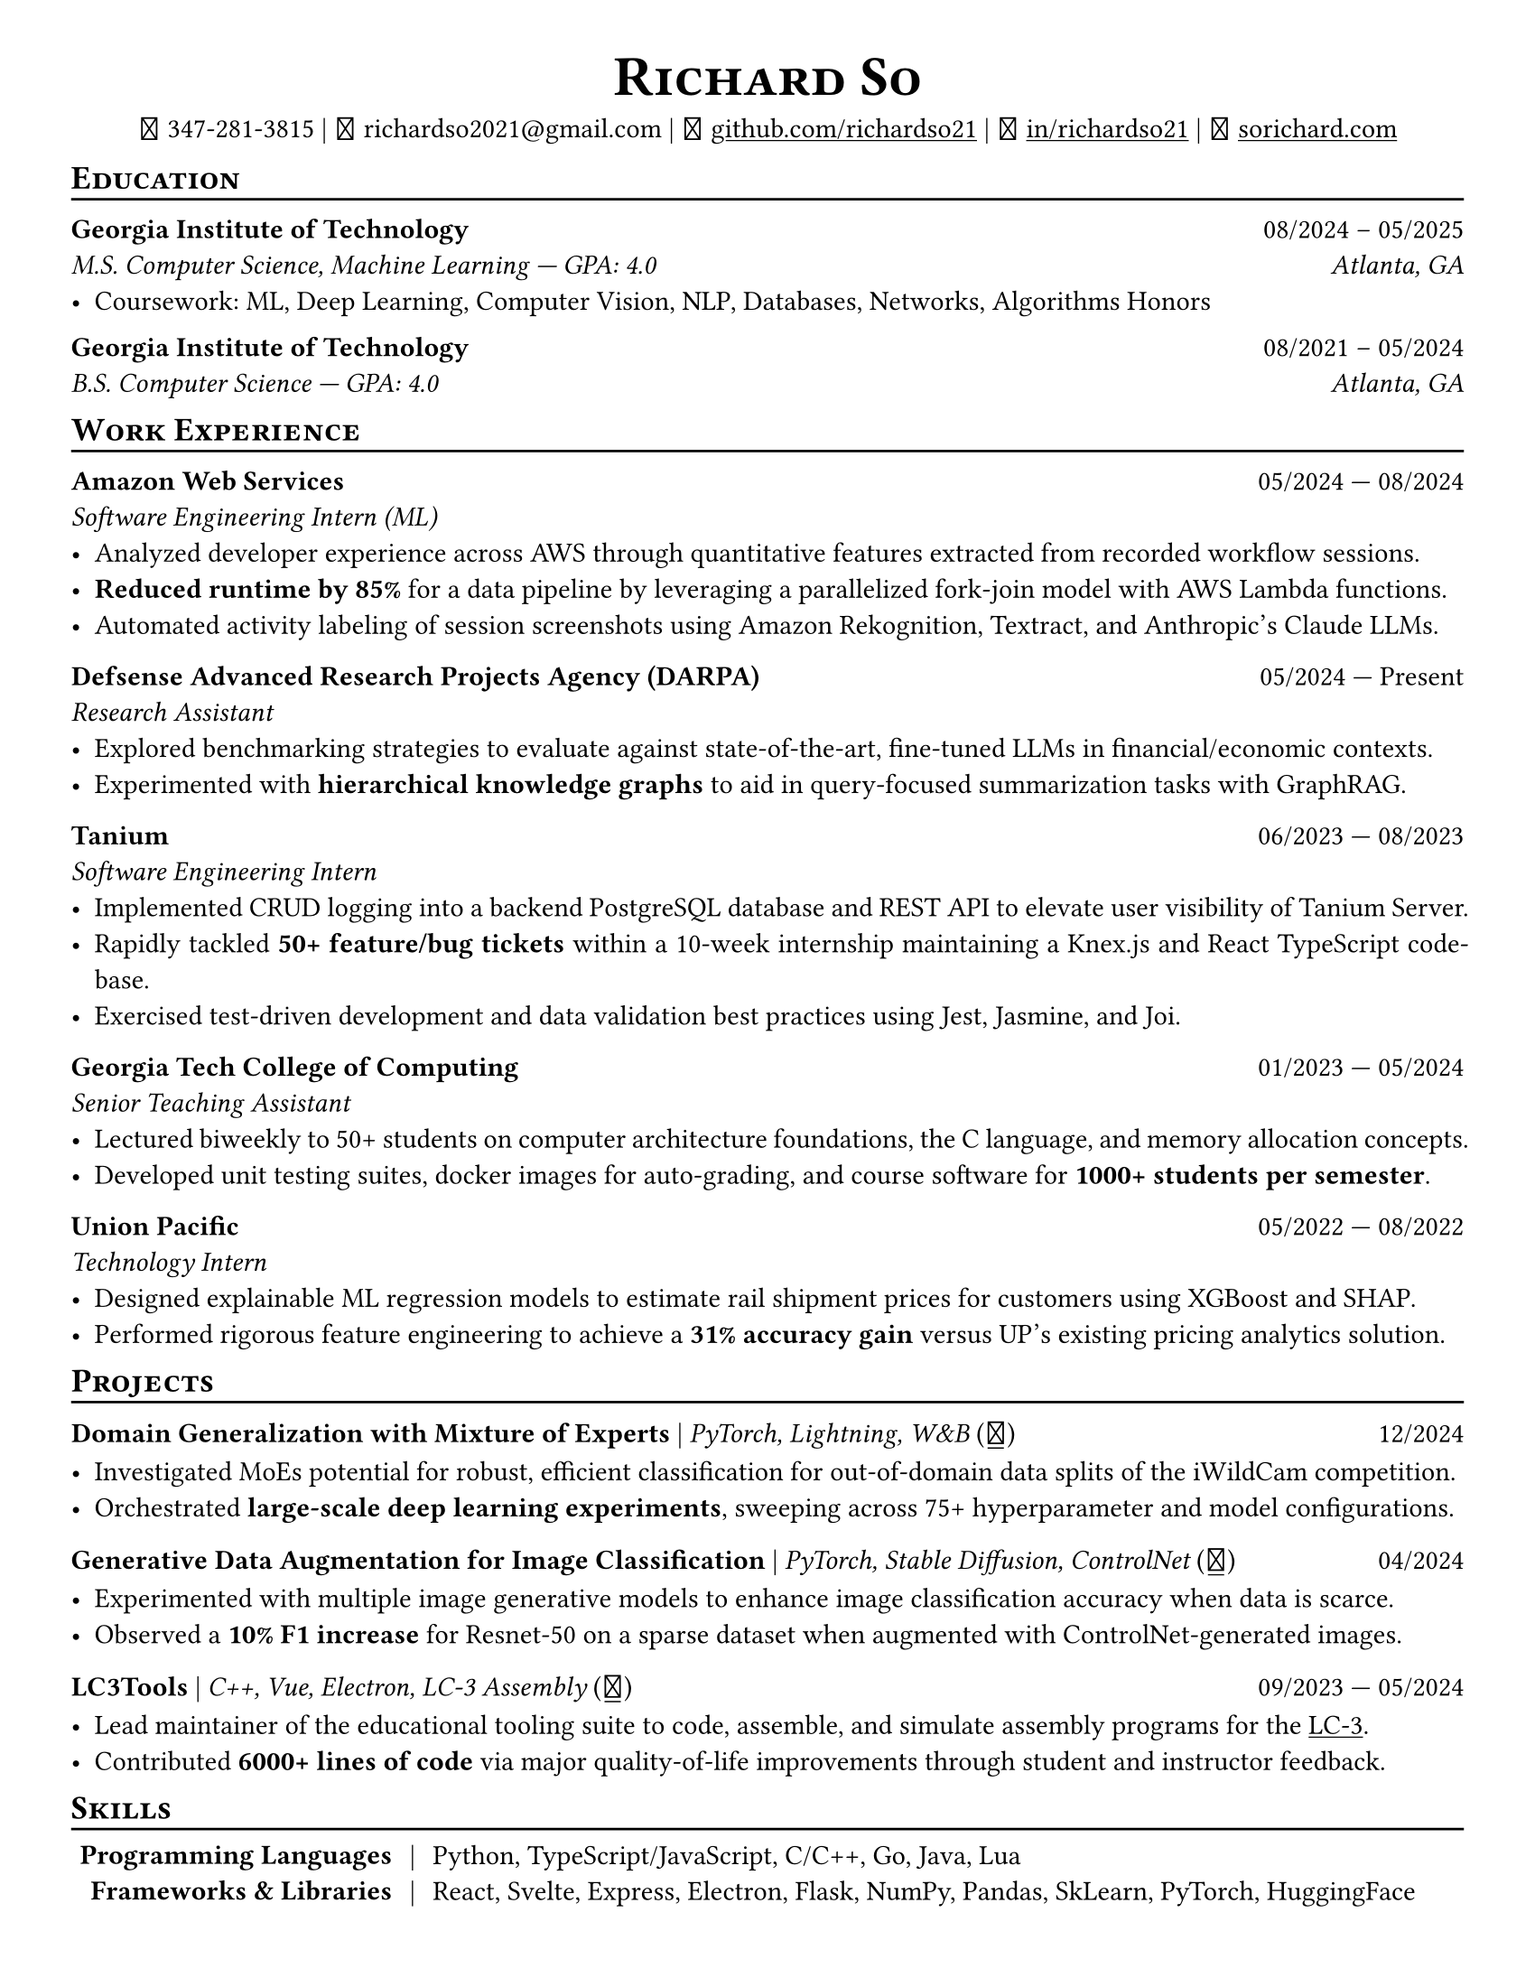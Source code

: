 // Thank you skyzh (Alex Chi) - https://github.com/skyzh/typst-cv-template

#show heading: it => {
  v(-5pt)
  smallcaps(it)
}

#show link: underline;
#set page(
  margin: (x: 1cm, y: 1cm),
  paper: "us-letter",
)
#set par(justify: true)

#let icon(source) = {
  box(baseline: 10%)[
    #align(bottom)[
      #text(font: "MesloLGS NF", size: 13pt)[
        #h(.1em)
        #source
        #h(.1em)
      ]
    ]
  ]
}

#let separator() = {
  v(-4pt)
  line(length: 100%)
  v(-5pt)
}

#let dateOutput(dates) = {
  let t = type(dates)
  if t != array {
    if t == str {
      return [#dates]
    }
    return []
  }
  let l = dates.len()
  if l != 1 and l != 2 {
    return []
  }
  if l == 1 {
    return [#dates.at(0)]
  } else {
    return [#dates.at(0) --- #dates.at(1)]
  }
}

#let resumeEntry(title, titleSeparator: [|], role, dates, body) = {
  [
    *#title* #h(1fr) #dateOutput(dates) \
    #text(style: "italic")[#role]\
    #body
  ]
}

// Single Line
#let resumeEntrySL(title, titleSeparator: [|], role, dates, body) = {
  [
    *#title* #titleSeparator #text(style: "italic")[#role] #h(1fr) #dateOutput(dates) \
    #body
  ]
}

#align(center)[
  #text(size: 16pt)[
    = Richard So
  ]
  #v(-5pt)
  #set box(height: 11pt)
  #icon[] 347-281-3815 |
  #icon[] richardso2021\@gmail.com |
  #icon[] #link("https://github.com/richardso21")[github.com/richardso21] |
  #icon[] #link("https://linkedin.com/in/richardso21")[in/richardso21] |
  #icon[] #link("https://sorichard.com")[sorichard.com]
]

== Education
#separator()

*Georgia Institute of Technology* #h(1fr) 08/2024 -- 05/2025 \
_M.S. Computer Science, Machine Learning --- GPA: 4.0
#h(1fr) Atlanta, GA_ \
- Coursework: ML, Deep Learning, Computer Vision, NLP, Databases, Networks, Algorithms Honors

#v(-2pt)

*Georgia Institute of Technology* #h(1fr) 08/2021 -- 05/2024 \
_B.S. Computer Science --- GPA: 4.0
#h(1fr) Atlanta, GA_ \

== Work Experience
#separator()


#resumeEntry(
  "Amazon Web Services",
  "Software Engineering Intern (ML)",
  ("05/2024", "08/2024"),
)[
  - Analyzed developer experience across AWS through quantitative features extracted from recorded workflow sessions.
  // - Member of an investigative research team that quantitatively analyzes user and developer experience across AWS.
  - *Reduced runtime by 85%* for a data pipeline by leveraging a parallelized fork-join model with AWS Lambda functions.
  - Automated activity labeling of session screenshots using Amazon Rekognition, Textract, and Anthropic's Claude LLMs.
]

#resumeEntry(
  // "Georgia Tech Financial Services Innovation Lab",
  "Defsense Advanced Research Projects Agency (DARPA)",
  "Research Assistant",
  ("05/2024", "Present"),
)[
  - Explored benchmarking strategies to evaluate against state-of-the-art, fine-tuned LLMs in financial/economic contexts.
  - Experimented with *hierarchical knowledge graphs* to aid in query-focused summarization tasks with GraphRAG.
  // - Devised robust document parsers with BeautifulSoup, RegEx, and spaCy to compile immense datasets for LLM fine-tuning.
]

#resumeEntry(
  "Tanium",
  "Software Engineering Intern",
  ("06/2023", "08/2023"),
)[
  - Implemented CRUD logging into a backend PostgreSQL database and REST API to elevate user visibility of Tanium Server.
  - Rapidly tackled *50+ feature/bug tickets* within a 10-week internship maintaining a Knex.js and React TypeScript codebase.
  - Exercised test-driven development and data validation best practices using Jest, Jasmine, and Joi.
]

#resumeEntry(
  "Georgia Tech College of Computing",
  "Senior Teaching Assistant",
  ("01/2023", "05/2024"),
)[
  - Lectured biweekly to 50+ students on computer architecture foundations, the C language, and memory allocation concepts.
  - Developed unit testing suites, docker images for auto-grading, and course software for *1000+ students per semester*.
]

#resumeEntry(
  "Union Pacific",
  "Technology Intern",
  ("05/2022", "08/2022"),
)[
  - Designed explainable ML regression models to estimate rail shipment prices for customers using XGBoost and SHAP.
  - Performed rigorous feature engineering to achieve a *31% accuracy gain* versus UP's existing pricing analytics solution.
]

== Projects
// == Projects & Research
#separator()

#let githubIconLink(pageLink) = {
  return [#text(style: "normal")[(#link(pageLink)[#icon[]])]]
}

#let githubRepoIcon(repoName, user: "richardso21") = {
  let url = "https://github.com/" + user + "/" + repoName
  return [#githubIconLink(url)]
}


// #resumeEntrySL(
//   "LLM + 10-K",
//   [Streamlit, Plotly, Google Gemini #githubRepoIcon("llm-plus-10k")],
//   "05/2024")[
//   - Constructed a web interface to extract and plot financial metrics extracted from the SEC EDGAR 10-K filings database.
//   - Leveraged prompt engineering and Google Gemini 1.5 Flash to query data points consistently across all documents.
// ]

#resumeEntrySL(
  "Domain Generalization with Mixture of Experts",
  [PyTorch, Lightning, W&B #githubRepoIcon("meadow", user: "Data-Centric-ML-MEADOW")],
  "12/2024",
)[
  - Investigated MoEs potential for robust, efficient classification for out-of-domain data splits of the iWildCam competition.
  - Orchestrated *large-scale deep learning experiments*, sweeping across 75+ hyperparameter and model configurations.
  // - Lorem
]

#resumeEntrySL(
  "Generative Data Augmentation for Image Classification",
  [PyTorch, Stable Diffusion, ControlNet #githubIconLink("https://richardso21.github.io/controlnet-augmentation/2024/04/20/final-project.html")],
  "04/2024",
)[
  - Experimented with multiple image generative models to enhance image classification accuracy when data is scarce.
  - Observed a *10% F1 increase* for Resnet-50 on a sparse dataset when augmented with ControlNet-generated images.
]

#resumeEntrySL(
  "LC3Tools",
  [C++, Vue, Electron, LC-3 Assembly #githubRepoIcon("lc3tools", user: "gt-cs2110")],
  ("09/2023", "05/2024"),
)[
  - Lead maintainer of the educational tooling suite to code, assemble, and simulate assembly programs for the
    #link("https://en.wikipedia.org/wiki/Little_Computer_3")[LC-3].
  // - Added 20+ major quality-of-life improvements through student and instructor feedback as a fork from the original project.
  - Contributed *6000+ lines of code* via major quality-of-life improvements through student and instructor feedback.
]

// #resumeEntrySL(
//   "Alaskan Wildlife Image Segmentation",
//   [Python, PyTorch, Pillow #githubRepoIcon("serp2021-bgsub")],
//   "09/2021",
// )[
//   - Utilized and refined the FgSegNet segmentation model to predict and automatically annotate animal presence in image data.
//   - *1#super[st] Award Winner* of 2021 Terra NYC STEM Fair and
//     #link("https://web.archive.org/web/20230528094139if_/https://www.cfgnh.org/articles/milton-fisher-fund-awards-104-000-in-scholarships")[Milton Fisher Scholarship for Innovation and Creativity].
// ]

== Skills
#separator()
#v(-5pt)
#table(
  columns: (auto, auto, auto),
  align: (x, y) => (right, center, left).at(x),
  inset: 3.5pt,
  stroke: none,
  [*Programming Languages*], [|], [Python, TypeScript/JavaScript, C/C++, Go, Java, Lua],
  [*Frameworks & Libraries*],
  [|],
  [React, Svelte, Express, Electron, Flask, NumPy, Pandas, SkLearn, PyTorch, HuggingFace],

  [*Databases & Misc.*], [|], [PostgreSQL, SQLite, RocksDB, MongoDB, Firebase, Git, Docker, AWS, Neovim],
)
#v(-2.5pt)
